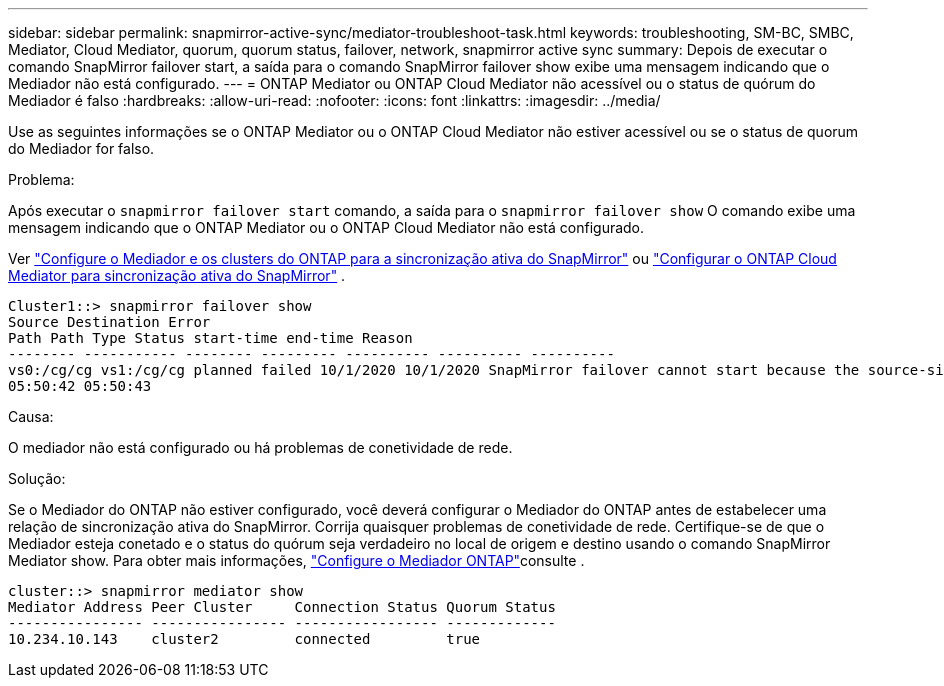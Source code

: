 ---
sidebar: sidebar 
permalink: snapmirror-active-sync/mediator-troubleshoot-task.html 
keywords: troubleshooting, SM-BC, SMBC, Mediator, Cloud Mediator, quorum, quorum status, failover, network, snapmirror active sync 
summary: Depois de executar o comando SnapMirror failover start, a saída para o comando SnapMirror failover show exibe uma mensagem indicando que o Mediador não está configurado. 
---
= ONTAP Mediator ou ONTAP Cloud Mediator não acessível ou o status de quórum do Mediador é falso
:hardbreaks:
:allow-uri-read: 
:nofooter: 
:icons: font
:linkattrs: 
:imagesdir: ../media/


[role="lead"]
Use as seguintes informações se o ONTAP Mediator ou o ONTAP Cloud Mediator não estiver acessível ou se o status de quorum do Mediador for falso.

.Problema:
Após executar o  `snapmirror failover start` comando, a saída para o  `snapmirror failover show` O comando exibe uma mensagem indicando que o ONTAP Mediator ou o ONTAP Cloud Mediator não está configurado.

Ver link:mediator-install-task.html["Configure o Mediador e os clusters do ONTAP para a sincronização ativa do SnapMirror"] ou link:cloud-mediator-config-task.html["Configurar o ONTAP Cloud Mediator para sincronização ativa do SnapMirror"] .

....
Cluster1::> snapmirror failover show
Source Destination Error
Path Path Type Status start-time end-time Reason
-------- ----------- -------- --------- ---------- ---------- ----------
vs0:/cg/cg vs1:/cg/cg planned failed 10/1/2020 10/1/2020 SnapMirror failover cannot start because the source-side precheck failed. reason: Mediator not configured.
05:50:42 05:50:43
....
.Causa:
O mediador não está configurado ou há problemas de conetividade de rede.

.Solução:
Se o Mediador do ONTAP não estiver configurado, você deverá configurar o Mediador do ONTAP antes de estabelecer uma relação de sincronização ativa do SnapMirror. Corrija quaisquer problemas de conetividade de rede. Certifique-se de que o Mediador esteja conetado e o status do quórum seja verdadeiro no local de origem e destino usando o comando SnapMirror Mediator show. Para obter mais informações, link:mediator-install-task.html["Configure o Mediador ONTAP"]consulte .

....
cluster::> snapmirror mediator show
Mediator Address Peer Cluster     Connection Status Quorum Status
---------------- ---------------- ----------------- -------------
10.234.10.143    cluster2         connected         true
....